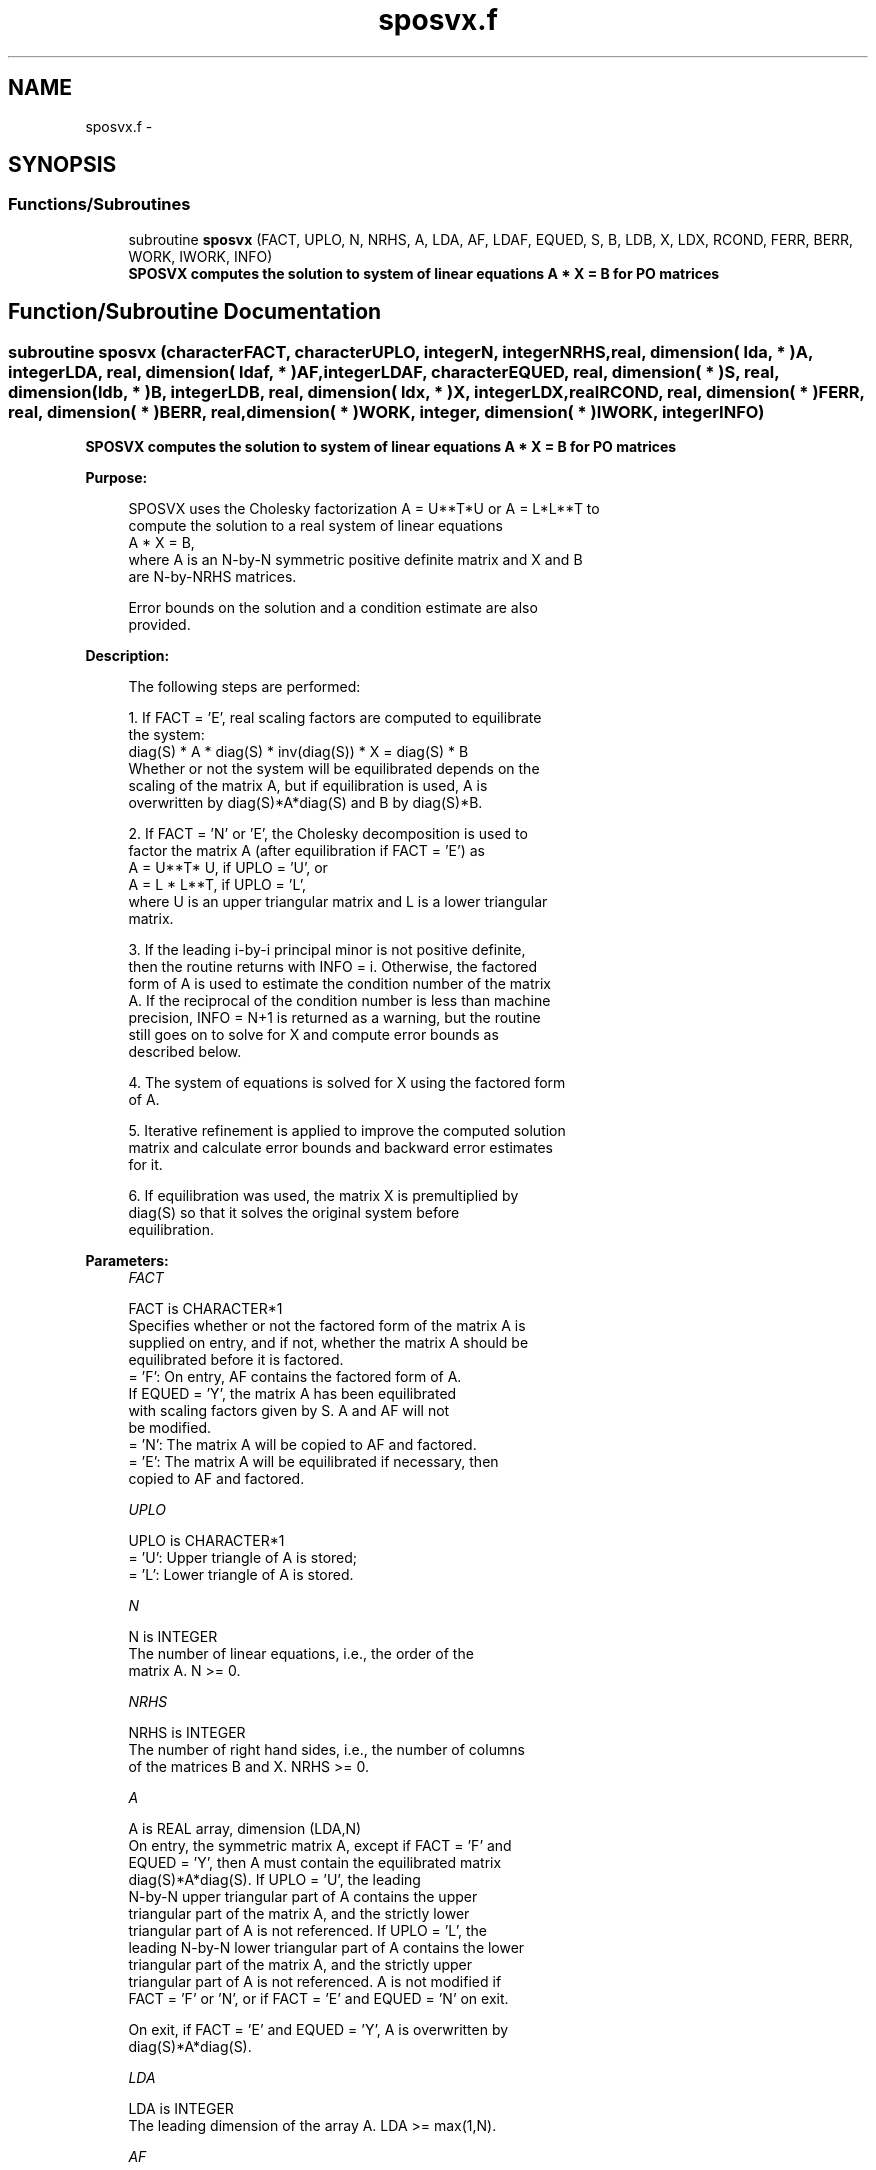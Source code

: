 .TH "sposvx.f" 3 "Sat Nov 16 2013" "Version 3.4.2" "LAPACK" \" -*- nroff -*-
.ad l
.nh
.SH NAME
sposvx.f \- 
.SH SYNOPSIS
.br
.PP
.SS "Functions/Subroutines"

.in +1c
.ti -1c
.RI "subroutine \fBsposvx\fP (FACT, UPLO, N, NRHS, A, LDA, AF, LDAF, EQUED, S, B, LDB, X, LDX, RCOND, FERR, BERR, WORK, IWORK, INFO)"
.br
.RI "\fI\fB SPOSVX computes the solution to system of linear equations A * X = B for PO matrices\fP \fP"
.in -1c
.SH "Function/Subroutine Documentation"
.PP 
.SS "subroutine sposvx (characterFACT, characterUPLO, integerN, integerNRHS, real, dimension( lda, * )A, integerLDA, real, dimension( ldaf, * )AF, integerLDAF, characterEQUED, real, dimension( * )S, real, dimension( ldb, * )B, integerLDB, real, dimension( ldx, * )X, integerLDX, realRCOND, real, dimension( * )FERR, real, dimension( * )BERR, real, dimension( * )WORK, integer, dimension( * )IWORK, integerINFO)"

.PP
\fB SPOSVX computes the solution to system of linear equations A * X = B for PO matrices\fP  
.PP
\fBPurpose: \fP
.RS 4

.PP
.nf
 SPOSVX uses the Cholesky factorization A = U**T*U or A = L*L**T to
 compute the solution to a real system of linear equations
    A * X = B,
 where A is an N-by-N symmetric positive definite matrix and X and B
 are N-by-NRHS matrices.

 Error bounds on the solution and a condition estimate are also
 provided.
.fi
.PP
 
.RE
.PP
\fBDescription: \fP
.RS 4

.PP
.nf
 The following steps are performed:

 1. If FACT = 'E', real scaling factors are computed to equilibrate
    the system:
       diag(S) * A * diag(S) * inv(diag(S)) * X = diag(S) * B
    Whether or not the system will be equilibrated depends on the
    scaling of the matrix A, but if equilibration is used, A is
    overwritten by diag(S)*A*diag(S) and B by diag(S)*B.

 2. If FACT = 'N' or 'E', the Cholesky decomposition is used to
    factor the matrix A (after equilibration if FACT = 'E') as
       A = U**T* U,  if UPLO = 'U', or
       A = L * L**T,  if UPLO = 'L',
    where U is an upper triangular matrix and L is a lower triangular
    matrix.

 3. If the leading i-by-i principal minor is not positive definite,
    then the routine returns with INFO = i. Otherwise, the factored
    form of A is used to estimate the condition number of the matrix
    A.  If the reciprocal of the condition number is less than machine
    precision, INFO = N+1 is returned as a warning, but the routine
    still goes on to solve for X and compute error bounds as
    described below.

 4. The system of equations is solved for X using the factored form
    of A.

 5. Iterative refinement is applied to improve the computed solution
    matrix and calculate error bounds and backward error estimates
    for it.

 6. If equilibration was used, the matrix X is premultiplied by
    diag(S) so that it solves the original system before
    equilibration.
.fi
.PP
 
.RE
.PP
\fBParameters:\fP
.RS 4
\fIFACT\fP 
.PP
.nf
          FACT is CHARACTER*1
          Specifies whether or not the factored form of the matrix A is
          supplied on entry, and if not, whether the matrix A should be
          equilibrated before it is factored.
          = 'F':  On entry, AF contains the factored form of A.
                  If EQUED = 'Y', the matrix A has been equilibrated
                  with scaling factors given by S.  A and AF will not
                  be modified.
          = 'N':  The matrix A will be copied to AF and factored.
          = 'E':  The matrix A will be equilibrated if necessary, then
                  copied to AF and factored.
.fi
.PP
.br
\fIUPLO\fP 
.PP
.nf
          UPLO is CHARACTER*1
          = 'U':  Upper triangle of A is stored;
          = 'L':  Lower triangle of A is stored.
.fi
.PP
.br
\fIN\fP 
.PP
.nf
          N is INTEGER
          The number of linear equations, i.e., the order of the
          matrix A.  N >= 0.
.fi
.PP
.br
\fINRHS\fP 
.PP
.nf
          NRHS is INTEGER
          The number of right hand sides, i.e., the number of columns
          of the matrices B and X.  NRHS >= 0.
.fi
.PP
.br
\fIA\fP 
.PP
.nf
          A is REAL array, dimension (LDA,N)
          On entry, the symmetric matrix A, except if FACT = 'F' and
          EQUED = 'Y', then A must contain the equilibrated matrix
          diag(S)*A*diag(S).  If UPLO = 'U', the leading
          N-by-N upper triangular part of A contains the upper
          triangular part of the matrix A, and the strictly lower
          triangular part of A is not referenced.  If UPLO = 'L', the
          leading N-by-N lower triangular part of A contains the lower
          triangular part of the matrix A, and the strictly upper
          triangular part of A is not referenced.  A is not modified if
          FACT = 'F' or 'N', or if FACT = 'E' and EQUED = 'N' on exit.

          On exit, if FACT = 'E' and EQUED = 'Y', A is overwritten by
          diag(S)*A*diag(S).
.fi
.PP
.br
\fILDA\fP 
.PP
.nf
          LDA is INTEGER
          The leading dimension of the array A.  LDA >= max(1,N).
.fi
.PP
.br
\fIAF\fP 
.PP
.nf
          AF is REAL array, dimension (LDAF,N)
          If FACT = 'F', then AF is an input argument and on entry
          contains the triangular factor U or L from the Cholesky
          factorization A = U**T*U or A = L*L**T, in the same storage
          format as A.  If EQUED .ne. 'N', then AF is the factored form
          of the equilibrated matrix diag(S)*A*diag(S).

          If FACT = 'N', then AF is an output argument and on exit
          returns the triangular factor U or L from the Cholesky
          factorization A = U**T*U or A = L*L**T of the original
          matrix A.

          If FACT = 'E', then AF is an output argument and on exit
          returns the triangular factor U or L from the Cholesky
          factorization A = U**T*U or A = L*L**T of the equilibrated
          matrix A (see the description of A for the form of the
          equilibrated matrix).
.fi
.PP
.br
\fILDAF\fP 
.PP
.nf
          LDAF is INTEGER
          The leading dimension of the array AF.  LDAF >= max(1,N).
.fi
.PP
.br
\fIEQUED\fP 
.PP
.nf
          EQUED is CHARACTER*1
          Specifies the form of equilibration that was done.
          = 'N':  No equilibration (always true if FACT = 'N').
          = 'Y':  Equilibration was done, i.e., A has been replaced by
                  diag(S) * A * diag(S).
          EQUED is an input argument if FACT = 'F'; otherwise, it is an
          output argument.
.fi
.PP
.br
\fIS\fP 
.PP
.nf
          S is REAL array, dimension (N)
          The scale factors for A; not accessed if EQUED = 'N'.  S is
          an input argument if FACT = 'F'; otherwise, S is an output
          argument.  If FACT = 'F' and EQUED = 'Y', each element of S
          must be positive.
.fi
.PP
.br
\fIB\fP 
.PP
.nf
          B is REAL array, dimension (LDB,NRHS)
          On entry, the N-by-NRHS right hand side matrix B.
          On exit, if EQUED = 'N', B is not modified; if EQUED = 'Y',
          B is overwritten by diag(S) * B.
.fi
.PP
.br
\fILDB\fP 
.PP
.nf
          LDB is INTEGER
          The leading dimension of the array B.  LDB >= max(1,N).
.fi
.PP
.br
\fIX\fP 
.PP
.nf
          X is REAL array, dimension (LDX,NRHS)
          If INFO = 0 or INFO = N+1, the N-by-NRHS solution matrix X to
          the original system of equations.  Note that if EQUED = 'Y',
          A and B are modified on exit, and the solution to the
          equilibrated system is inv(diag(S))*X.
.fi
.PP
.br
\fILDX\fP 
.PP
.nf
          LDX is INTEGER
          The leading dimension of the array X.  LDX >= max(1,N).
.fi
.PP
.br
\fIRCOND\fP 
.PP
.nf
          RCOND is REAL
          The estimate of the reciprocal condition number of the matrix
          A after equilibration (if done).  If RCOND is less than the
          machine precision (in particular, if RCOND = 0), the matrix
          is singular to working precision.  This condition is
          indicated by a return code of INFO > 0.
.fi
.PP
.br
\fIFERR\fP 
.PP
.nf
          FERR is REAL array, dimension (NRHS)
          The estimated forward error bound for each solution vector
          X(j) (the j-th column of the solution matrix X).
          If XTRUE is the true solution corresponding to X(j), FERR(j)
          is an estimated upper bound for the magnitude of the largest
          element in (X(j) - XTRUE) divided by the magnitude of the
          largest element in X(j).  The estimate is as reliable as
          the estimate for RCOND, and is almost always a slight
          overestimate of the true error.
.fi
.PP
.br
\fIBERR\fP 
.PP
.nf
          BERR is REAL array, dimension (NRHS)
          The componentwise relative backward error of each solution
          vector X(j) (i.e., the smallest relative change in
          any element of A or B that makes X(j) an exact solution).
.fi
.PP
.br
\fIWORK\fP 
.PP
.nf
          WORK is REAL array, dimension (3*N)
.fi
.PP
.br
\fIIWORK\fP 
.PP
.nf
          IWORK is INTEGER array, dimension (N)
.fi
.PP
.br
\fIINFO\fP 
.PP
.nf
          INFO is INTEGER
          = 0: successful exit
          < 0: if INFO = -i, the i-th argument had an illegal value
          > 0: if INFO = i, and i is
                <= N:  the leading minor of order i of A is
                       not positive definite, so the factorization
                       could not be completed, and the solution has not
                       been computed. RCOND = 0 is returned.
                = N+1: U is nonsingular, but RCOND is less than machine
                       precision, meaning that the matrix is singular
                       to working precision.  Nevertheless, the
                       solution and error bounds are computed because
                       there are a number of situations where the
                       computed solution can be more accurate than the
                       value of RCOND would suggest.
.fi
.PP
 
.RE
.PP
\fBAuthor:\fP
.RS 4
Univ\&. of Tennessee 
.PP
Univ\&. of California Berkeley 
.PP
Univ\&. of Colorado Denver 
.PP
NAG Ltd\&. 
.RE
.PP
\fBDate:\fP
.RS 4
April 2012 
.RE
.PP

.PP
Definition at line 306 of file sposvx\&.f\&.
.SH "Author"
.PP 
Generated automatically by Doxygen for LAPACK from the source code\&.
